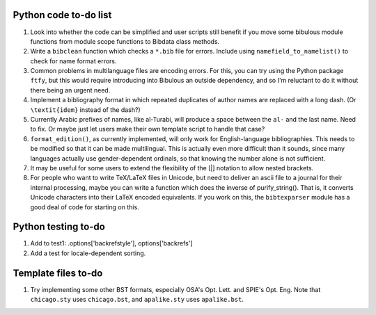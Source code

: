 Python code to-do list
----------------------

#. Look into whether the code can be simplified and user scripts still benefit if you move some
   bibulous module functions from module scope functions to Bibdata class methods.

#. Write a ``bibclean`` function which checks a ``*.bib`` file for errors. Include using
   ``namefield_to_namelist()`` to check for name format errors.

#. Common problems in multilanguage files are encoding errors. For this, you can try using
   the Python package ``ftfy``, but this would require introducing into Bibulous an outside
   dependency, and so I'm reluctant to do it without there being an urgent need.

#. Implement a bibliography format in which repeated duplicates of author names are replaced
   with a long dash. (Or ``\textit{idem}`` instead of the dash?)

#. Currently Arabic prefixes of names, like al-Turabi, will produce a space between the ``al-``
   and the last name. Need to fix. Or maybe just let users make their own template script to
   handle that case?

#. ``format_edition()``, as currently implemented, will only work for English-language
   bibliographies. This needs to be modified so that it can be made multilingual. This is actually
   even more difficult than it sounds, since many languages actually use gender-dependent
   ordinals, so that knowing the number alone is not sufficient.

#. It may be useful for some users to extend the flexibility of the [|] notation to allow nested
   brackets.

#. For people who want to write TeX/LaTeX files in Unicode, but need to deliver an ascii file
   to a journal for their internal processing, maybe you can write a function which does the
   inverse of purify_string(). That is, it converts Unicode characters into their LaTeX
   encoded equivalents. If you work on this, the ``bibtexparser`` module has a good deal of code
   for starting on this.


Python testing to-do
--------------------

#. Add to test1: .options['backrefstyle'], options['backrefs']

#. Add a test for locale-dependent sorting.

Template files to-do
--------------------

#. Try implementing some other BST formats, especially OSA's Opt. Lett. and SPIE's Opt. Eng.
   Note that ``chicago.sty`` uses ``chicago.bst``, and ``apalike.sty`` uses ``apalike.bst``.
